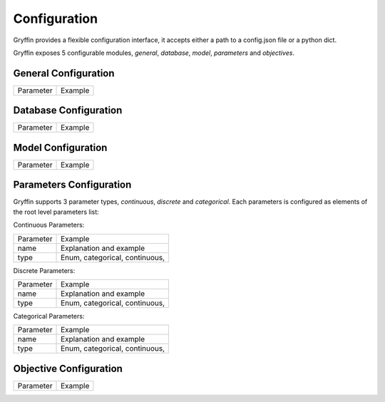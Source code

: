 Configuration
=============

Gryffin provides a flexible configuration interface, it accepts either a path to a config.json file or a python dict. 

.. example-code::

    .. code-block:: python
        
        gryffin = Gryffin(config_file='/path/to/your/config.json')

    .. code-block:: python

        gryffin = Gryffin(config_dict={})


Gryffin exposes 5 configurable modules, `general`, `database`, `model`, `parameters` and `objectives`.


.. example-code:: 

    .. code-block:: JSON   

        {
            "general": {},
            "database": {},
            "model": {},
            "parameters": {},
            "objectives": {}
        }

    .. code-block:: python

        config = {
            "general": {},
            "database": {},
            "model": {},
            "parameters": [],
            "objectives": []  
            
        }

General Configuration
---------------------

.. list-table::

    * - Parameter
      - Example

Database Configuration
----------------------

.. list-table::

    * - Parameter
      - Example

Model Configuration
-------------------

.. list-table::

    * - Parameter
      - Example

Parameters Configuration
------------------------

Gryffin supports 3 parameter types, `continuous`, `discrete` and `categorical`. Each parameters is configured as elements of the root level parameters list:

.. code-example:: JSON
    {
        "parameters": [
                {},      
        ]
    }

Continuous Parameters:

.. list-table::

    * - Parameter
      - Example
    * - name
      - Explanation and example
    * - type 
      - Enum, categorical, continuous, 

Discrete Parameters:

.. list-table::

    * - Parameter
      - Example
    * - name
      - Explanation and example
    * - type 
      - Enum, categorical, continuous, 

Categorical Parameters:

.. list-table::

    * - Parameter
      - Example
    * - name
      - Explanation and example
    * - type 
      - Enum, categorical, continuous, 


Objective Configuration
-----------------------

.. list-table::

    * - Parameter
      - Example



